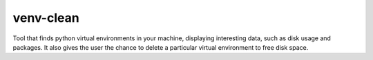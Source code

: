 venv-clean
----------

Tool that finds python virtual environments in your machine, displaying interesting data, such as disk usage and packages. It also gives the user the chance to delete a particular virtual environment to free disk space.

